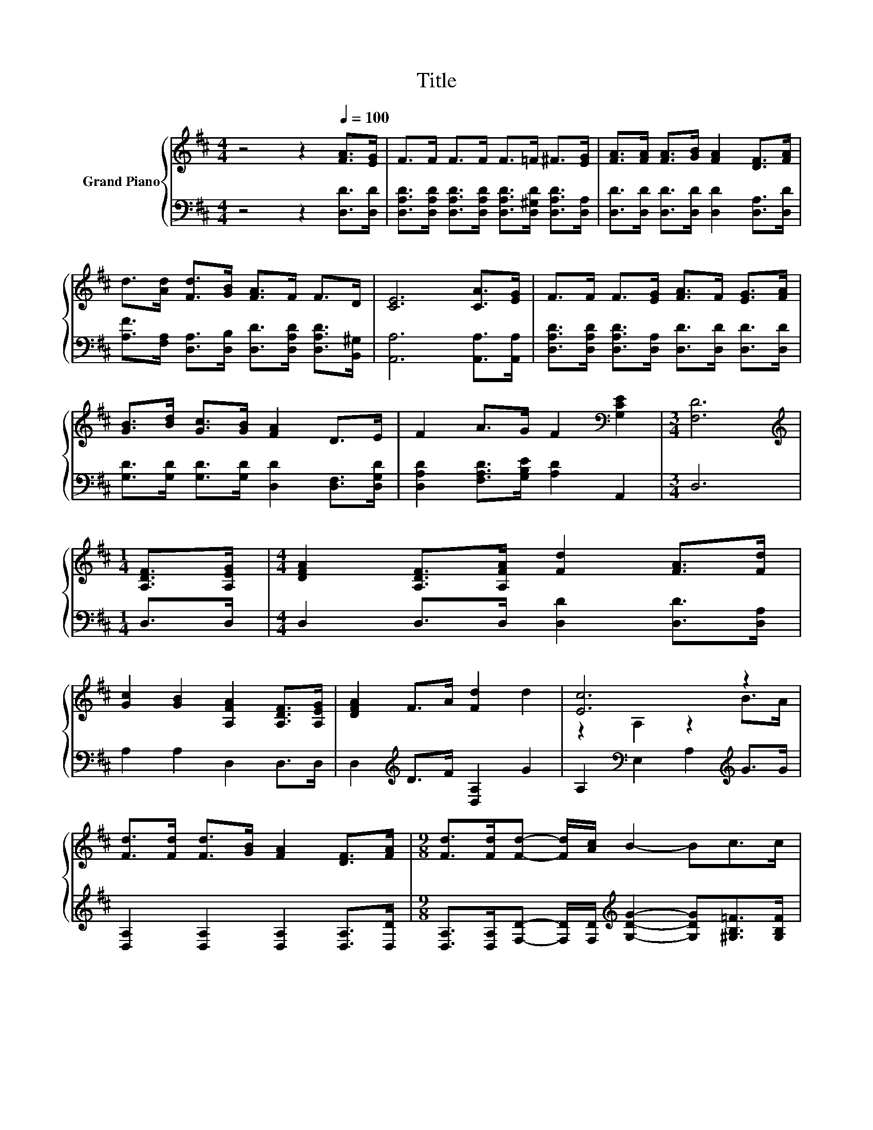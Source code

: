 X:1
T:Title
%%score { ( 1 3 ) | ( 2 4 ) }
L:1/8
M:4/4
K:D
V:1 treble nm="Grand Piano"
V:3 treble 
V:2 bass 
V:4 bass 
V:1
 z4 z2[Q:1/4=100] [FA]>[EG] | F>F F>F F>=F ^F>[EG] | [FA]>[FA] [FA]>[GB] [FA]2 [DF]>[FA] | %3
 d>[Ad] [Fd]>[GB] [FA]>F F>D | [CE]6 [CA]>[EG] | F>F F>[EG] [FA]>F [EG]>[FA] | %6
 [GB]>[Bd] [Gc]>[GB] [FA]2 D>E | F2 A>G F2[K:bass] [G,CE]2 |[M:3/4] [F,D]6 | %9
[M:1/4][K:treble] [A,DF]>[A,EG] |[M:4/4] [DFA]2 [A,DF]>[A,FA] [Fd]2 [FA]>[Fd] | %11
 [Gc]2 [GB]2 [A,FA]2 [A,DF]>[A,EG] | [DFA]2 F>A [Fd]2 d2 | [Ec]6 z2 | %14
 [Fd]>[Fd] [Fd]>[GB] [FA]2 [DF]>[FA] |[M:9/8] [Fd]>[Fd][Fd]- [Fd]/[Ac]/ B2- Bc>c | %16
[M:4/4] d2 A>G [A,DF]2 E2 |[M:3/4] D6 |] %18
V:2
 z4 z2 [D,D]>[D,D] | [D,A,D]>[D,A,D] [D,A,D]>[D,A,D] [D,A,D]>[D,^G,D] [D,A,D]>[D,A,] | %2
 [D,D]>[D,D] [D,D]>[D,D] [D,D]2 [D,A,]>[D,D] | %3
 [A,F]>[F,A,] [D,A,]>[D,B,] [D,D]>[D,A,D] [D,A,D]>[B,,^G,] | [A,,A,]6 [A,,A,]>[A,,A,] | %5
 [D,A,D]>[D,A,D] [D,A,D]>[D,A,] [D,D]>[D,D] [D,D]>[D,D] | %6
 [G,D]>[G,D] [G,D]>[G,D] [D,D]2 [D,F,]>[D,G,D] | [D,A,D]2 [F,A,D]>[G,B,E] [A,D]2 A,,2 | %8
[M:3/4] D,6 |[M:1/4] D,>D, |[M:4/4] D,2 D,>D, [D,D]2 [D,D]>[D,A,] | A,2 A,2 D,2 D,>D, | %12
 D,2[K:treble] D>F [D,A,]2 G2 | A,2[K:bass] E,2 A,2[K:treble] G>G | %14
 [D,A,]2 [D,A,]2 [D,A,]2 [D,A,]>[D,D] | %15
[M:9/8] [D,A,]>[D,A,][F,D]- [F,D]/[F,D]/[K:treble] [G,DG]2- [G,DG][^G,B,=F]>[G,B,F] | %16
[M:4/4] [A,F]2 F>E[K:bass] A,,2 C2 |[M:3/4] F,2 G,2 F,2 |] %18
V:3
 x8 | x8 | x8 | x8 | x8 | x8 | x8 | x6[K:bass] x2 |[M:3/4] x6 |[M:1/4][K:treble] x2 |[M:4/4] x8 | %11
 x8 | x8 | z2 A,2 z2 B>A | x8 |[M:9/8] x9 |[M:4/4] x8 |[M:3/4] z2 B,2 A,2 |] %18
V:4
 x8 | x8 | x8 | x8 | x8 | x8 | x8 | x8 |[M:3/4] x6 |[M:1/4] x2 |[M:4/4] x8 | x8 | x2[K:treble] x6 | %13
 x2[K:bass] x4[K:treble] x2 | x8 |[M:9/8] x4[K:treble] x5 |[M:4/4] x4[K:bass] x4 |[M:3/4] D,6 |] %18

